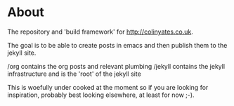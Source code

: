 * About
The repository and 'build framework' for [[http://colinyates.co.uk]].

The goal is to be able to create posts in emacs and then publish them to the jekyll site. 

/org contains the org posts and relevant plumbing
/jekyll contains the jekyll infrastructure and is the 'root' of the jekyll site

This is woefully under cooked at the moment so if you are looking for inspiration, probably best looking elsewhere, at least for now ;-).
